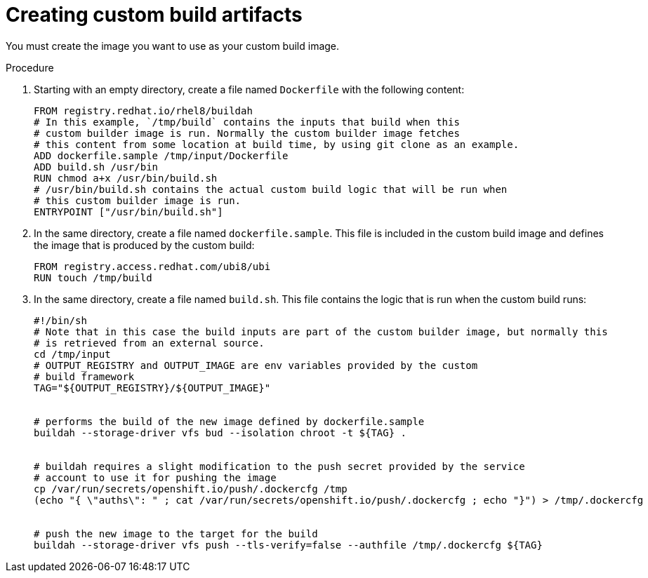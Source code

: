 // Module included in the following assemblies:
//
// * builds/custom-builds-buildah.adoc


:_mod-docs-content-type: PROCEDURE
[id="builds-create-custom-build-artifacts_{context}"]
= Creating custom build artifacts

You must create the image you want to use as your custom build image.

.Procedure

. Starting with an empty directory, create a file named `Dockerfile` with the following content:
+
[source,terminal]
----
FROM registry.redhat.io/rhel8/buildah
# In this example, `/tmp/build` contains the inputs that build when this
# custom builder image is run. Normally the custom builder image fetches
# this content from some location at build time, by using git clone as an example.
ADD dockerfile.sample /tmp/input/Dockerfile
ADD build.sh /usr/bin
RUN chmod a+x /usr/bin/build.sh
# /usr/bin/build.sh contains the actual custom build logic that will be run when
# this custom builder image is run.
ENTRYPOINT ["/usr/bin/build.sh"]
----

. In the same directory, create a file named `dockerfile.sample`. This file is included in the custom build image and defines the image that is produced by the custom build:
+
[source,terminal]
----
FROM registry.access.redhat.com/ubi8/ubi
RUN touch /tmp/build
----

. In the same directory, create a file named `build.sh`. This file contains the logic that is run when the custom build runs:
+
[source,terminal]
----
#!/bin/sh
# Note that in this case the build inputs are part of the custom builder image, but normally this
# is retrieved from an external source.
cd /tmp/input
# OUTPUT_REGISTRY and OUTPUT_IMAGE are env variables provided by the custom
# build framework
TAG="${OUTPUT_REGISTRY}/${OUTPUT_IMAGE}"


# performs the build of the new image defined by dockerfile.sample
buildah --storage-driver vfs bud --isolation chroot -t ${TAG} .


# buildah requires a slight modification to the push secret provided by the service
# account to use it for pushing the image
cp /var/run/secrets/openshift.io/push/.dockercfg /tmp
(echo "{ \"auths\": " ; cat /var/run/secrets/openshift.io/push/.dockercfg ; echo "}") > /tmp/.dockercfg


# push the new image to the target for the build
buildah --storage-driver vfs push --tls-verify=false --authfile /tmp/.dockercfg ${TAG}
----
